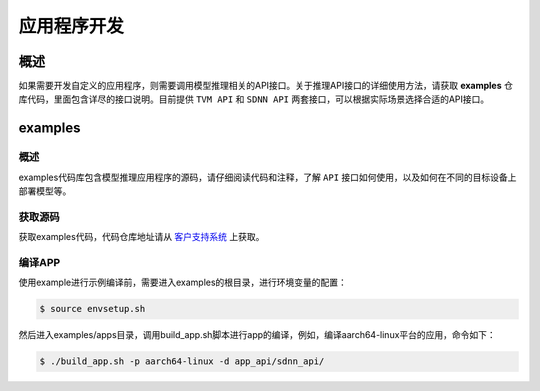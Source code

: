 ============
应用程序开发
============

----
概述
----

如果需要开发自定义的应用程序，则需要调用模型推理相关的API接口。关于推理API接口的详细使用方法，请获取 **examples** 仓库代码，里面包含详尽的接口说明。目前提供 ``TVM API`` 和 ``SDNN API`` 两套接口，可以根据实际场景选择合适的API接口。

.. _examples:

--------
examples
--------

概述
====

examples代码库包含模型推理应用程序的源码，请仔细阅读代码和注释，了解 ``API`` 接口如何使用，以及如何在不同的目标设备上部署模型等。

获取源码
========

获取examples代码，代码仓库地址请从 `客户支持系统 <https://support.semidrive.com/account/login>`_  上获取。

编译APP
=======

使用example进行示例编译前，需要进入examples的根目录，进行环境变量的配置：

.. code-block:: bash

   $ source envsetup.sh


然后进入examples/apps目录，调用build_app.sh脚本进行app的编译，例如，编译aarch64-linux平台的应用，命令如下：

.. code-block:: bash

   $ ./build_app.sh -p aarch64-linux -d app_api/sdnn_api/